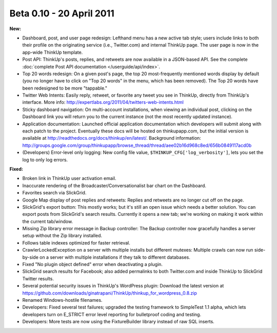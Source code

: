 Beta 0.10 - 20 April 2011
=========================

**New:**

*   Dashboard, post, and user page redesign: Lefthand menu has a new active tab style; users include links to both
    their profile on the originating service (i.e., Twitter.com) and internal ThinkUp page. The user page is now in the
    app-wide ThinkUp template.
*   Post API: ThinkUp's posts, replies, and retweets are now available in a JSON-based API. See the complete
    :doc:`complete Post API documentation </userguide/api/index>`.
*   Top 20 words redesign: On a given post's page, the top 20 most-frequently mentioned words display by default
    (you no longer have to click on "Top 20 words" in the menu, which has been removed). The Top 20 words have been
    redesigned to be more "tappable."
*   Twitter Web Intents: Easily reply, retweet, or favorite any tweet you see in ThinkUp, directly from ThinkUp's
    interface. More info: http://expertlabs.org/2011/04/twitters-web-intents.html
*   Sticky dashboard navigation: On multi-account installations, when viewing an individual post, clicking on the
    Dashboard link you will return you to the current instance (not the most recently updated instance).
*   Application documentation: Launched official application documentation which developers will submit along with
    each patch to the project. Eventually these docs will be hosted on thinkupapp.com, but the initial version is
    available at http://readthedocs.org/docs/thinkup/en/latest/. Background information:
    http://groups.google.com/group/thinkupapp/browse_thread/thread/aee02b16d968c8ed/656b0849117acd0b
*   (Developers) Error-level only logging: New config file value, ``$THINKUP_CFG['log_verbosity']``, lets you set the
    log to only log errors.

**Fixed:**

*   Broken link in ThinkUp user activation email.
*   Inaccurate rendering of the Broadcaster/Conversationalist bar chart on the Dashboard.
*   Favorites search via SlickGrid.
*   Google Map display of post replies and retweets: Replies and retweets are no longer cut off on the page.
*   SlickGrid's export button: This mostly works; but it's still an open issue which needs a better solution. You
    can export posts from SlickGrid's search results. Currently it opens a new tab; we're working on making it work
    within the current tab/window.
*   Missing Zip library error message in Backup controller: The Backup controller now gracefully handles a server setup
    without the Zip library installed.
*   Follows table indexes optimized for faster retrieval.
*   CrawlerLockedException on a server with multiple installs but different mutexes: Multiple crawls can now run
    side-by-side on a server with multiple installations if they talk to different databases.
*   Fixed "No plugin object defined" error when deactivating a plugin.
*   SlickGrid search results for Facebook; also added permalinks to both Twitter.com and inside ThinkUp to SlickGrid
    Twitter results.
*   Several potential security issues in ThinkUp's WordPress plugin: Download the latest version at
    https://github.com/downloads/ginatrapani/ThinkUp/thinkup_for_wordpress_0.8.zip
*   Renamed Windows-hostile filenames.
*   Developers: Fixed several test failures; upgraded the testing framework to SimpleTest 1.1 alpha, which lets
    developers turn on E_STRICT error level reporting for bulletproof coding and testing.
*   Developers: More tests are now using the FixtureBuilder library instead of raw SQL inserts.